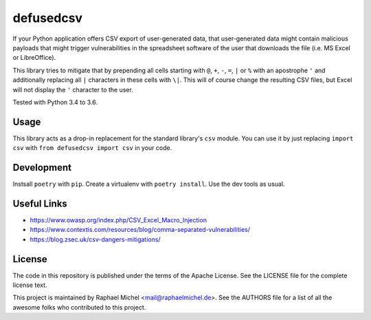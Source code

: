 defusedcsv
==========

.. image:: https://img.shields.io/pypi/v/defusedcsv.svg
   :target: https://pypi.python.org/pypi/defusedcsv

.. image:: https://travis-ci.org/raphaelm/defusedcsv.svg?branch=master
   :target: https://travis-ci.org/raphaelm/defusedcsv

.. image:: https://codecov.io/gh/raphaelm/defusedcsv/branch/master/graph/badge.svg
   :target: https://codecov.io/gh/raphaelm/defusedcsv

If your Python application offers CSV export of user-generated data, that user-generated data might contain malicious
payloads that might trigger vulnerabilities in the spreadsheet software of the user that downloads the file (i.e. MS
Excel or LibreOffice).

This library tries to mitigate that by prepending all cells starting with ``@``, ``+``,
``-``, ``=``, ``|`` or ``%`` with an apostrophe ``'`` and additionally replacing all
``|`` characters in these cells with ``\|``. This will of course change the resulting
CSV files, but Excel will not display the ``'`` character to the user.

Tested with Python 3.4 to 3.6.

Usage
-----

This library acts as a drop-in replacement for the standard library's ``csv`` module. You can use it by just replacing
``import csv`` with ``from defusedcsv import csv`` in your code.

Development
-----------

Instsall ``poetry`` with ``pip``. Create a virtualenv with ``poetry install``. Use the dev tools as usual.

Useful Links
------------

* https://www.owasp.org/index.php/CSV_Excel_Macro_Injection
* https://www.contextis.com/resources/blog/comma-separated-vulnerabilities/
* https://blog.zsec.uk/csv-dangers-mitigations/

License
-------
The code in this repository is published under the terms of the Apache License. 
See the LICENSE file for the complete license text.

This project is maintained by Raphael Michel <mail@raphaelmichel.de>. See the
AUTHORS file for a list of all the awesome folks who contributed to this project.
